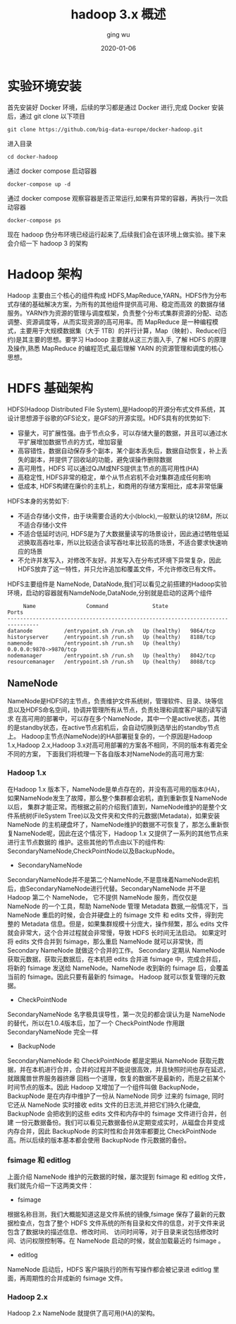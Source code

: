 #+hugo_base_dir: /Users/ging/Codes/blog
#+hugo_section: post

#+hugo_weight: 2001
#+hugo_auto_set_lastmod: t
#+hugo_draft: false
#+hugo_tags: hadoop bigdata

#+title: hadoop 3.x 概述
#+date: 2020-01-06
#+author: ging wu

#+hugo_draft: true

* 实验环境安装
首先安装好 Docker 环境，后续的学习都是通过 Docker 进行,完成 Docker 安装后，通过 git clone 以下项目
#+begin_src shell
git clone https://github.com/big-data-europe/docker-hadoop.git
#+end_src

进入目录
#+begin_src shell
cd docker-hadoop
#+end_src

通过 docker compose 启动容器
#+begin_src shell
docker-compose up -d
#+end_src

通过 docker compose 观察容器是否正常运行,如果有异常的容器，再执行一次启动容器
#+begin_src shell
docker-compose ps
#+end_src

现在 hadoop 伪分布环境已经运行起来了,后续我们会在该环境上做实验。接下来会介绍一下 hadoop 3 的架构

* Hadoop 架构 
Hadoop 主要由三个核心的组件构成 HDFS,MapReduce,YARN。HDFS作为分布式存储的基础解决方案，为所有的其他组件提供高可用、稳定而高效
的数据存储服务。YARN作为资源的管理与调度框架，负责整个分布式集群资源的分配、动态调整、资源调度等，从而实现资源的高可用率。而 MapReduce
是一种编程模式，主要用于大规模数据集（大于 1TB）的并行计算，Map（映射）、Reduce(归约)是其主要的思想。要学习 Hadoop 主要就从这三方面入手,
了解 HDFS 的原理及操作,熟悉 MapReduce 的编程范式,最后理解 YARN 的资源管理和调度的核心思想。

[[http://blog.ilibrary.me/assets/img/hadoop_architecture.png]]

* HDFS 基础架构

[[https://hadoop.apache.org/docs/stable/hadoop-project-dist/hadoop-hdfs/images/hdfsarchitecture.png]]

HDFS(Hadoop Distributed File System),是Hadoop的开源分布式文件系统，其设计思想源于谷歌的GFS论文，是GFS的开源实现。HDFS具有的优势如下:

+ 容量大，可扩展性强。由于节点众多，可以存储大量的数据，并且可以通过水平扩展增加数据节点的方式，增加容量
+ 高容错性，数据自动保存多个副本，某个副本丢失后，数据自动恢复，补上丢失的副本，并提供了回收站的功能，避免误操作删除数据
+ 高可用性，HDFS 可以通过QJM或NFS提供主节点的高可用性(HA)
+ 高稳定性, HDFS非常的稳定，单个从节点宕机不会对集群造成任何影响
+ 低成本, HDFS构建在廉价的主机上，和商用的存储方案相比，成本非常低廉


HDFS本身的劣势如下:
+ 不适合存储小文件，由于块需要合适的大小(block),一般默认的块128M，所以不适合存储小文件
+ 不适合低延时访问, HDFS是为了大数据量读写的场景设计，因此通过牺牲低延迟换取高吞吐率，所以比较适合读写吞吐率比较高的场景，不适合要求快速响应的场景
+ 不允许并发写入，对修改不友好。并发写入在分布式环境下异常复杂，因此HDFS放弃了这一特性，并只允许追加和覆盖文件，不允许修改已有文件。

HDFS主要组件是 NameNode, DataNode,我们可以看见之前搭建的Hadoop实验环境，启动的容器就有NamdeNode,DataNode,分别就是启动的这两个组件
#+begin_src shell
     Name                Command              State               Ports
--------------------------------------------------------------------------------
datanode          /entrypoint.sh /run.sh   Up (healthy)   9864/tcp
historyserver     /entrypoint.sh /run.sh   Up (healthy)   8188/tcp
namenode          /entrypoint.sh /run.sh   Up (healthy)   0.0.0.0:9870->9870/tcp
nodemanager       /entrypoint.sh /run.sh   Up (healthy)   8042/tcp
resourcemanager   /entrypoint.sh /run.sh   Up (healthy)   8088/tcp
#+end_src

** NameNode
NameNode是HDFS的主节点，负责维护文件系统树，管理软件、目录、块等信息以及HDFS命名空间，协调并管理所有从节点，负责处理和调度客户端的读写请求
在高可用的部署中，可以存在多个NameNode，其中一个是active状态，其他的是standby状态，在active节点宕机后，会自动切换到选举出的standby节点上。
Hadoop主节点(NameNode)的HA部署挺复杂的，一个原因是Hadoop 1.x,Hadoop 2.x,Hadoop 3.x对高可用部署的方案各不相同，不同的版本有着完全不同的方案，
下面我们将梳理一下各自版本对NameNode的高可用方案:

*** Hadoop 1.x
在Hadoop 1.x 版本下，NameNode是单点存在的，并没有高可用的版本(HA)，如果NameNode发生了故障，那么整个集群都会宕机，直到重新恢复NameNode以后，
集群才能正常。而根据之前的介绍我们直到，NameNode维护的是整个文件系统树(FileSystem Tree)以及文件夹和文件的元数据(Metadata)，如果安装NameNode
的主机硬盘坏了，NameNode维护的数据不可恢复了，那怎么重新恢复NameNode呢，因此在这个情况下，Hadoop 1.x 又提供了一系列的其他节点来进行主节点数据的
维护。这些其他的节点由以下的组件构: SecondaryNameNode,CheckPointNode以及BackupNode。

+ SecondaryNameNode
SecondaryNameNode并不是第二个NameNode,不是意味着NameNode宕机后，由SecondaryNameNode进行代替。SecondaryNameNode 并不是 Hadoop 第二个 NameNode，
它不提供 NameNode 服务，而仅仅是 NameNode 的一个工具，帮助 NameNode 管理 Metadata 数据,一般情况下，当 NameNode 重启的时候，会合并硬盘上的 fsimage 文件
和 edits 文件，得到完整的 Metadata 信息。但是，如果集群规模十分庞大，操作频繁，那么 edits 文件就会非常大，这个合并过程就会非常慢，导致 HDFS 长时间无法启动。
如果定时将 edits 文件合并到 fsimage，那么重启 NameNode 就可以非常快，而 Secondary NameNode 就做这个合并的工作。
Secondary 定期从 NameNode 获取元数据，获取元数据后，在本机把 edits 合并进 fsimage 中，完成合并后，将新的 fsimage 发送给 NameNode。NameNode 收到新的
fsimage 后，会覆盖当前的 fsimage。因此只要有最新的 fsimage。 Hadoop 就可以恢复管理的元数据。
[[http://zhang-jc.github.io/uploads/20170108/secondarynamenode.png]]

+ CheckPointNode
SecondaryNameNode 名字极具误导性，第一次见的都会误认为是 NameNode 的替代，所以在1.0.4版本后，加了一个 CheckPointNode 作用跟 SecondaryNameNode 完全一样

+ BackupNode
SecondaryNameNode 和 CheckPointNode 都是定期从 NameNode 获取元数据，并在本机进行合并，合并的过程并不能说很高效，并且快照时间也存在延迟，就跟魔兽世界服务器挤爆
回档一个道理，恢复的数据不是最新的，而是之前某个时间节点的版本。因此 Hadoop 又增加了一个组件叫做 BackupNode， BackupNode 是在内存中维护了一份从 NameNode 同步
过来的 fsimage, 同时它还从 NameNode 实时接收 edits 文件的日志流,并把它们持久化硬盘, BackupNode 会把收到的这些 edits 文件和内存中的 fsimage 文件进行合并，创建
一份元数据备份。我们可以看见元数据备份从定期变成实时，从磁盘合并变成内存合并，因此 BackupNode 的实时性和合并效率都要比 CheckPointNode 高。所以后续的版本基本都会使用
BackupNode 作元数据的备份。

*** fsimage 和 editlog

上面介绍 NameNode 维护的元数据的时候，屡次提到 fsimage 和 editlog 文件，我们就先介绍一下这两类文件：
+ fsimage
根据名称目测，我们大概能知道这是文件系统的镜像,fsimage 保存了最新的元数据检查点，包含了整个 HDFS 文件系统的所有目录和文件的信息，对于文件来说包含了数据块的描述信息、修改时间、
访问时间等，对于目录来说包括修改时间、访问权限控制等。在 NameNode 启动的时候，就会加载最近的 fsimage 。
+ editlog
NameNode 启动后，HDFS 客户端执行的所有写操作都会被记录进 editlog 里面，再周期性的合并成新的 fsimage 文件。

*** Hadoop 2.x
Hadoop 2.x NameNode 就提供了高可用(HA)的架构。

